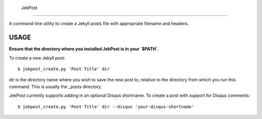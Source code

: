  JekPost
=========

A command-line utility to create a Jekyll posts file with appropriate filename and headers.


USAGE
=====

**Ensure that the directory where you installed JekPost is in your `$PATH`.**

To create a new Jekyll post:

::

  $ jekpost_create.py 'Post Title' dir

`dir` is the directory name where you wish to save the new post to, relative to the directory from which you run this command.
This is usually the `_posts` directory.

JekPost currently supports adding in an optional Disqus shortname. To create a post with support for Disqus comments:

::

  $ jekpost_create.py 'Post Title' dir --disqus 'your-disqus-shortname'
